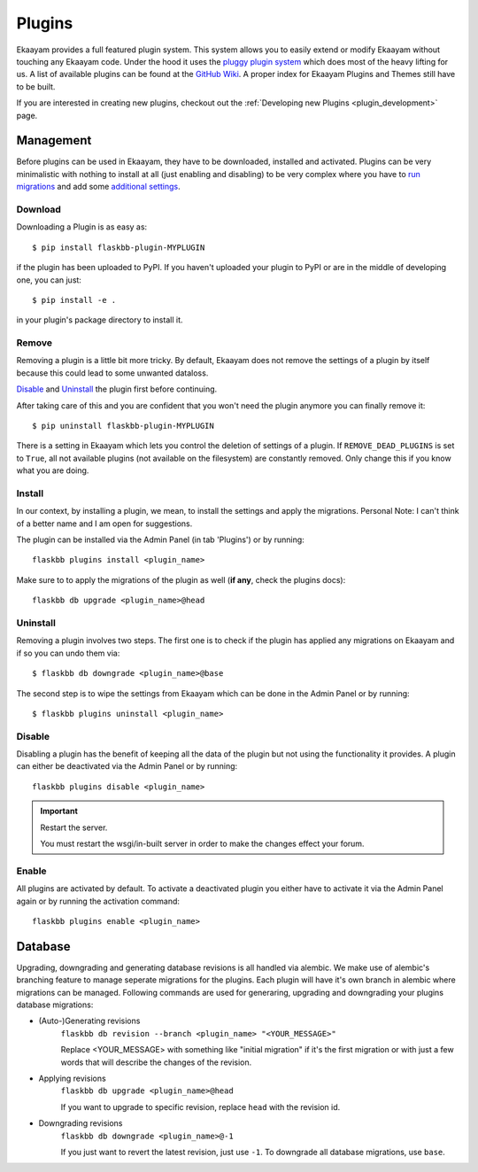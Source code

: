 .. _plugins:

Plugins
=======

.. module:: flaskbb.plugins

Ekaayam provides a full featured plugin system. This system allows you to
easily extend or modify Ekaayam without touching any Ekaayam code. Under the
hood it uses the `pluggy plugin system`_ which does most of the heavy lifting
for us. A list of available plugins can be found at the `GitHub Wiki`_. A
proper index for Ekaayam Plugins and Themes still have to be built.

If you are interested in creating new plugins, checkout out the
:ref:`Developing new Plugins <plugin_development>` page.

.. _`pluggy plugin system`: https://pluggy.readthedocs.io/en/latest/
.. _`GitHub Wiki`: https://github.com/sh4nks/flaskbb/wiki


Management
----------

Before plugins can be used in Ekaayam, they have to be downloaded, installed
and activated.
Plugins can be very minimalistic with nothing to install at all (just enabling
and disabling) to be very complex where you have to `run migrations <./plugins.html#database>`_ and add
some `additional settings <./plugins.html#install>`_.

Download
~~~~~~~~

Downloading a Plugin is as easy as::

    $ pip install flaskbb-plugin-MYPLUGIN

if the plugin has been uploaded to PyPI. If you haven't uploaded your plugin
to PyPI or are in the middle of developing one, you can just::

    $ pip install -e .

in your plugin's package directory to install it.

Remove
~~~~~~

Removing a plugin is a little bit more tricky. By default, Ekaayam does not
remove the settings of a plugin by itself because this could lead to some
unwanted dataloss.

`Disable`_ and `Uninstall`_ the plugin first before continuing.

After taking care of this and you are confident that you won't need the
plugin anymore you can finally remove it::

    $ pip uninstall flaskbb-plugin-MYPLUGIN

There is a setting in Ekaayam which lets you control the deletion of settings
of a plugin. If ``REMOVE_DEAD_PLUGINS`` is set to ``True``, all not available
plugins (not available on the filesystem) are constantly removed. Only change
this if you know what you are doing.

Install
~~~~~~~

In our context, by installing a plugin, we mean, to install the settings
and apply the migrations. Personal Note: I can't think of a better name and
I am open for suggestions.

The plugin can be installed via the Admin Panel (in tab 'Plugins') or by
running::

    flaskbb plugins install <plugin_name>


Make sure to to apply the migrations of the plugin as well (**if any**, check the plugins docs)::

    flaskbb db upgrade <plugin_name>@head

Uninstall
~~~~~~~~~

Removing a plugin involves two steps. The first one is to check if the plugin
has applied any migrations on Ekaayam and if so you can
undo them via::

    $ flaskbb db downgrade <plugin_name>@base

The second step is to wipe the settings from Ekaayam which can be done in the
Admin Panel or by running::

    $ flaskbb plugins uninstall <plugin_name>

Disable
~~~~~~~

Disabling a plugin has the benefit of keeping all the data of the plugin but
not using the functionality it provides. A plugin can either be deactivated
via the Admin Panel or by running::

    flaskbb plugins disable <plugin_name>

.. important:: Restart the server.

    You must restart the wsgi/in-built server in order to make the changes
    effect your forum.

Enable
~~~~~~

All plugins are activated by default. To activate a deactivated plugin you
either have to activate it via the Admin Panel again or by running the
activation command::

    flaskbb plugins enable <plugin_name>


Database
--------

Upgrading, downgrading and generating database revisions is all handled
via alembic. We make use of alembic's branching feature to manage seperate
migrations for the plugins. Each plugin will have it's own branch in alembic
where migrations can be managed. Following commands are used for generaring,
upgrading and downgrading your plugins database migrations:

* (Auto-)Generating revisions
    ``flaskbb db revision --branch <plugin_name> "<YOUR_MESSAGE>"``

    Replace <YOUR_MESSAGE> with something like "initial migration" if it's
    the first migration or with just a few words that will describe the
    changes of the revision.

* Applying revisions
    ``flaskbb db upgrade <plugin_name>@head``

    If you want to upgrade to specific revision, replace ``head`` with the
    revision id.

* Downgrading revisions
    ``flaskbb db downgrade <plugin_name>@-1``

    If you just want to revert the latest revision, just use ``-1``.
    To downgrade all database migrations, use ``base``.
